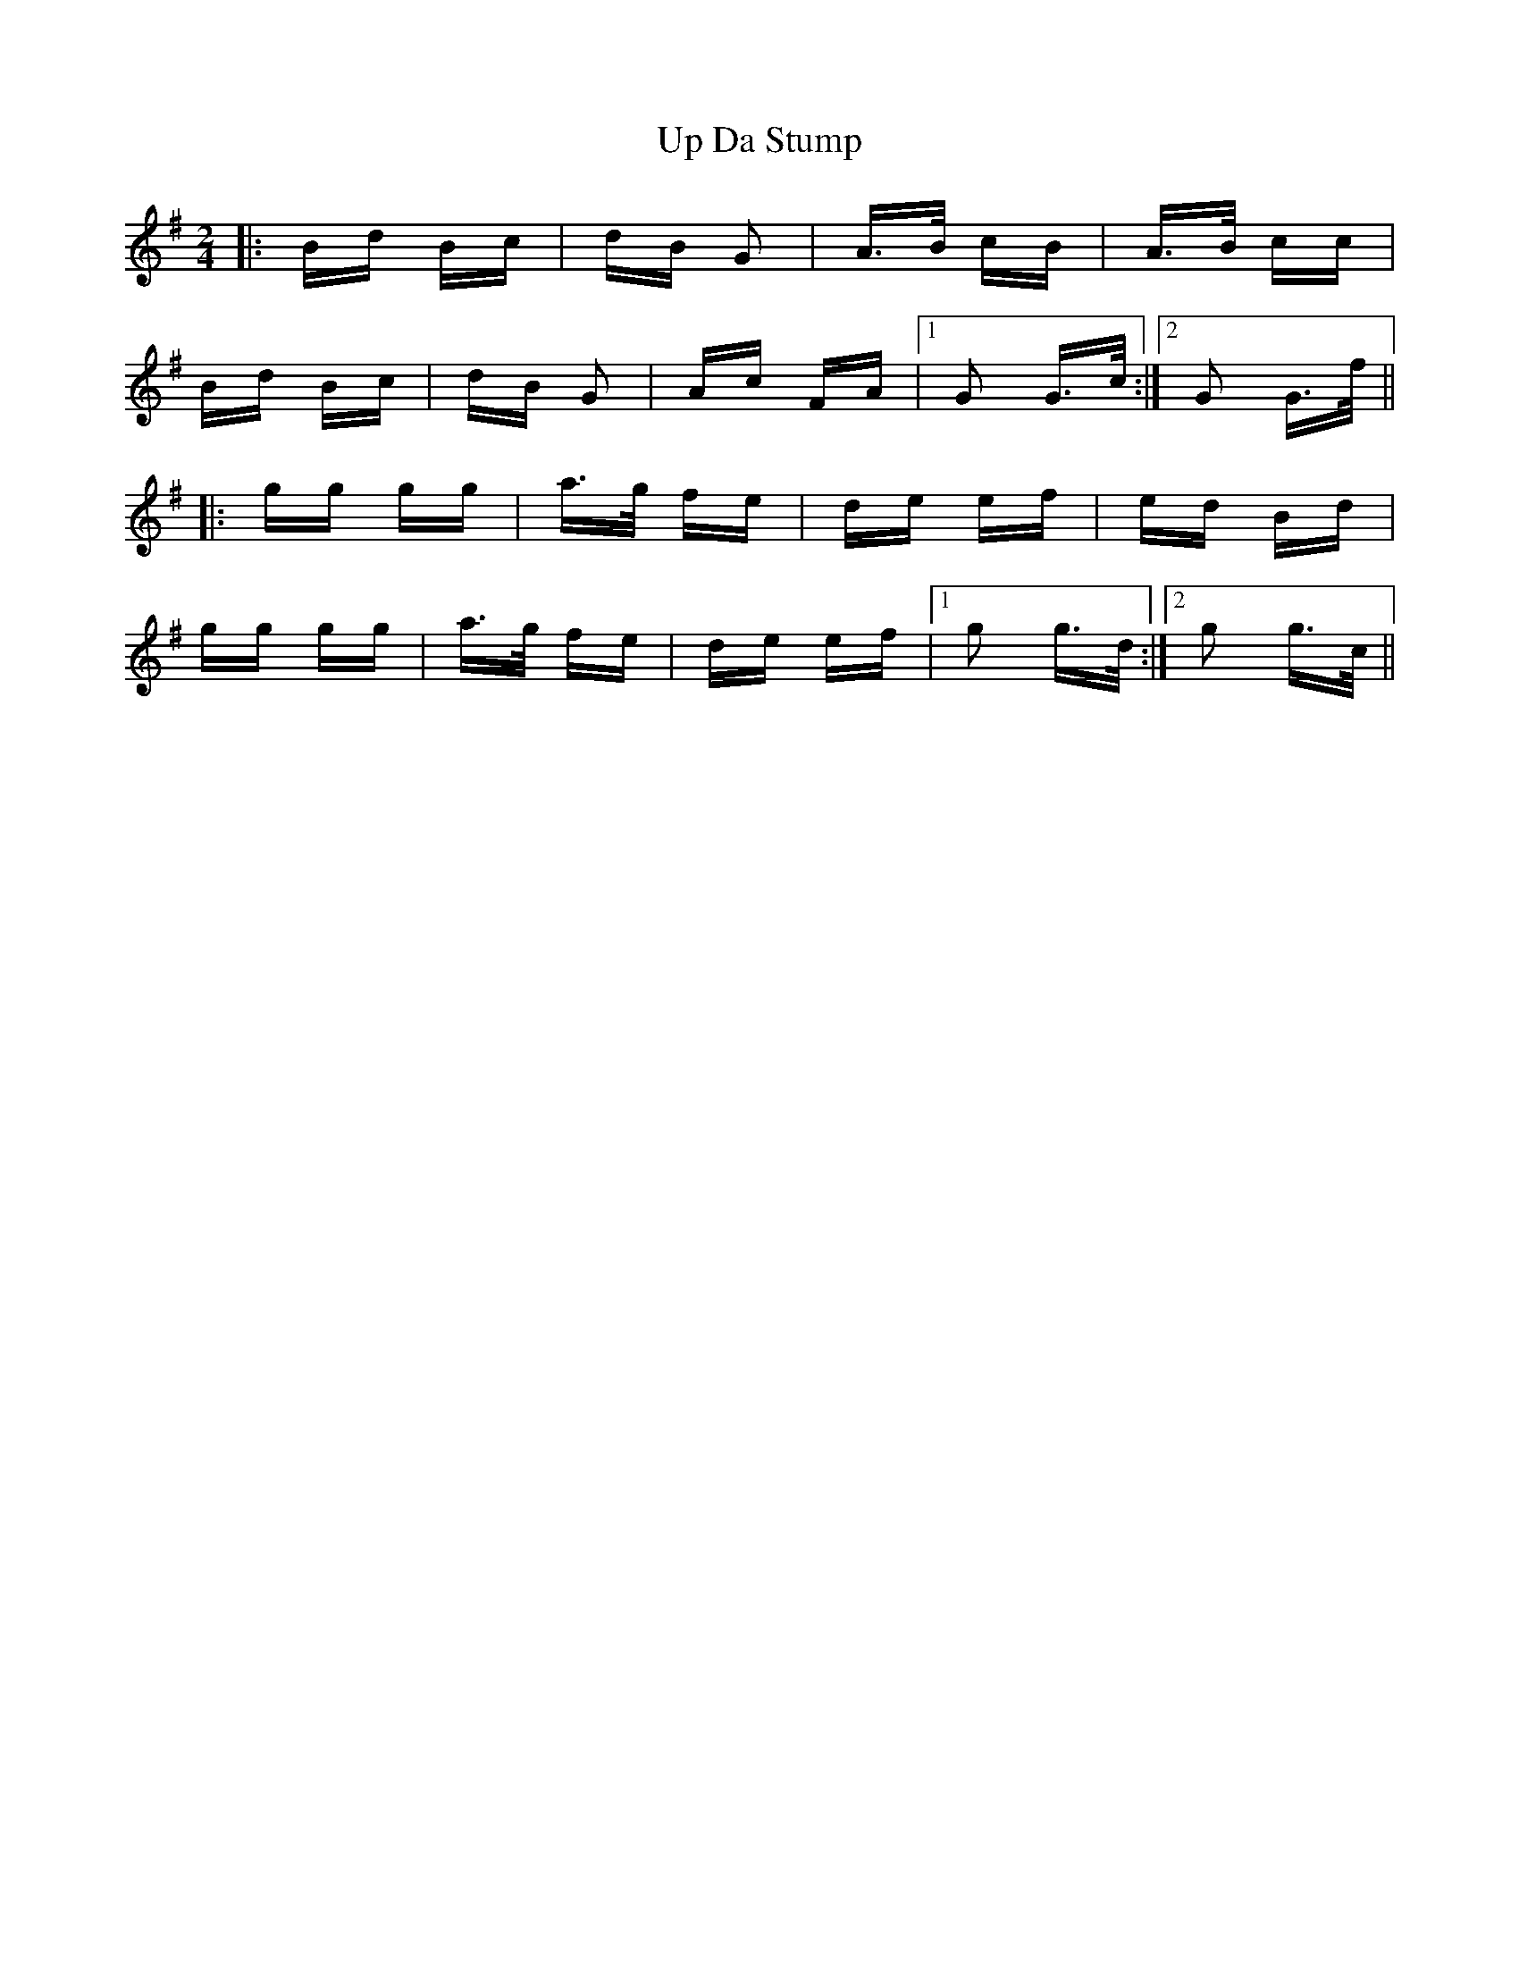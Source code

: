 X: 41601
T: Up Da Stump
R: polka
M: 2/4
K: Gmajor
|:Bd Bc|dB G2|A>B cB|A>B cc|
Bd Bc|dB G2|Ac FA|1 G2 G>c:|2 G2 G>f||
|:gg gg|a>g fe|de ef|ed Bd|
gg gg|a>g fe|de ef|1 g2 g>d:|2 g2 g>c||

